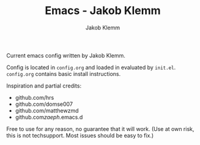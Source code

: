 #+TITLE: Emacs - Jakob Klemm
#+AUTHOR: Jakob Klemm

Current emacs config written by Jakob Klemm.

Config is located in =config.org= and loaded in evaluated by =init.el=.
=config.org= contains basic install instructions.

Inspiration and partial credits:
- github.com/hrs
- github.com/domse007
- github.com/matthewzmd
- github.com/zaeph/.emacs.d
Free to use for any reason, no guarantee that it will work.
(Use at own risk, this is not techsupport. Most issues should be easy to fix.)
